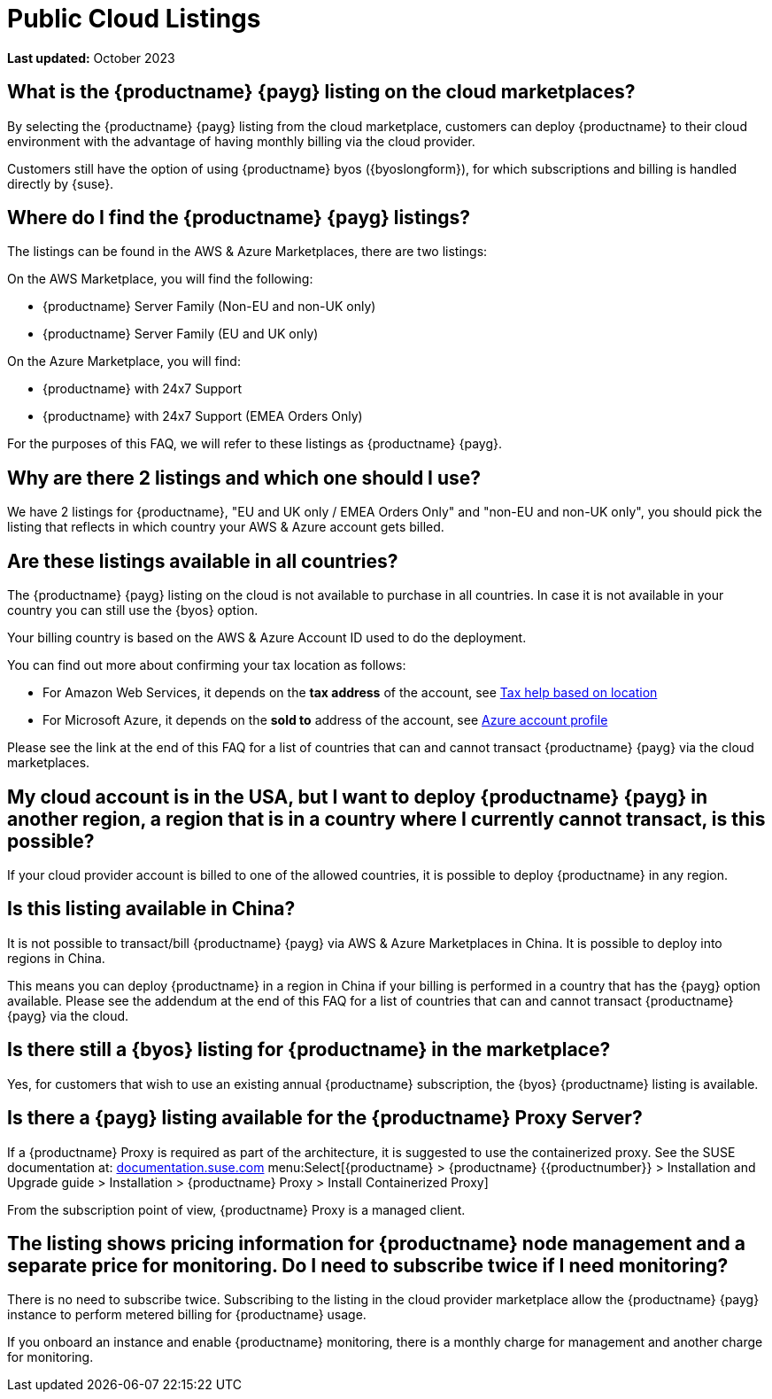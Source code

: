 = Public Cloud Listings
:availability: AWS & Azure
:sectnums!:
:lastupdate: October 2023

**Last updated:** {lastupdate}

== What is the {productname} {payg} listing on the cloud marketplaces?

By selecting the {productname} {payg} listing from the cloud marketplace, customers can deploy {productname} to their cloud environment with the advantage of having monthly billing via the cloud provider.

Customers still have the option of using {productname} byos ({byoslongform}), for which subscriptions and billing is handled directly by {suse}.


== Where do I find the {productname} {payg} listings?

The listings can be found in the {availability} Marketplaces, there are two listings:

On the AWS Marketplace, you will find the following:

* {productname} Server Family (Non-EU and non-UK only)
* {productname} Server Family (EU and UK only)

On the Azure Marketplace, you will find:

* {productname} with 24x7 Support
* {productname} with 24x7 Support (EMEA Orders Only)

For the purposes of this FAQ, we will refer to these listings as {productname} {payg}.


== Why are there 2 listings and which one should I use?

We have 2 listings for {productname}, "EU and UK only / EMEA Orders Only" and "non-EU and non-UK only", you should pick the listing that reflects in which country your {availability} account gets billed.


== Are these listings available in all countries?

The {productname} {payg} listing on the cloud is not available to purchase in all countries. In case it is not available in your country you can still use the {byos} option.

Your billing country is based on the {availability} Account ID used to do the deployment.


You can find out more about confirming your tax location as follows:

* For Amazon Web Services, it depends on the *tax address* of the account, see link:https://aws.amazon.com/tax-help/location[Tax help based on location]

* For Microsoft Azure, it depends on the *sold to* address of the account, see link:https://learn.microsoft.com/azure/cost-management-billing/manage/change-azure-account-profile[Azure account profile]

//* For Google Cloud, it depends on the *billing country* of the account, see link:https://support.google.com/cloudidentity/answer/3530790[Google support answer]

Please see the link at the end of this FAQ for a list of countries that can and cannot transact {productname} {payg} via the cloud marketplaces.

== My cloud account is in the USA, but I want to deploy {productname} {payg} in another region, a region that is in a country where I currently cannot transact, is this possible?

If your cloud provider account is billed to one of the allowed countries, it is possible to deploy {productname} in any region.

== Is this listing available in China?

It is not possible to transact/bill {productname} {payg} via {availability} Marketplaces in China. It is possible to deploy into regions in China.

This means you can deploy {productname} in a region in China if your billing is performed in a country that has the {payg} option available. Please see the addendum at the end of this FAQ for a list of countries that can and cannot transact {productname} {payg} via the cloud.

== Is there still a {byos} listing for {productname} in the marketplace?

Yes, for customers that wish to use an existing annual {productname} subscription, the {byos} {productname} listing is available.

== Is there a {payg} listing available for the {productname} Proxy Server?

If a {productname} Proxy is required as part of the architecture, it is suggested to use the containerized proxy.
See the SUSE documentation at:
link:https://documentation.suse.com[documentation.suse.com] menu:Select[{productname} > {productname} {{productnumber}} > Installation and Upgrade guide > Installation > {productname} Proxy > Install Containerized Proxy] 

From the subscription point of view, {productname} Proxy is a managed client.

== The listing shows pricing information for {productname} node management and a separate price for monitoring. Do I need to subscribe twice if I need monitoring?

There is no need to subscribe twice. Subscribing to the listing in the cloud provider marketplace allow the {productname} {payg} instance to perform metered billing for {productname} usage.

If you onboard an instance and enable {productname} monitoring, there is a monthly charge for management and another charge for monitoring.
